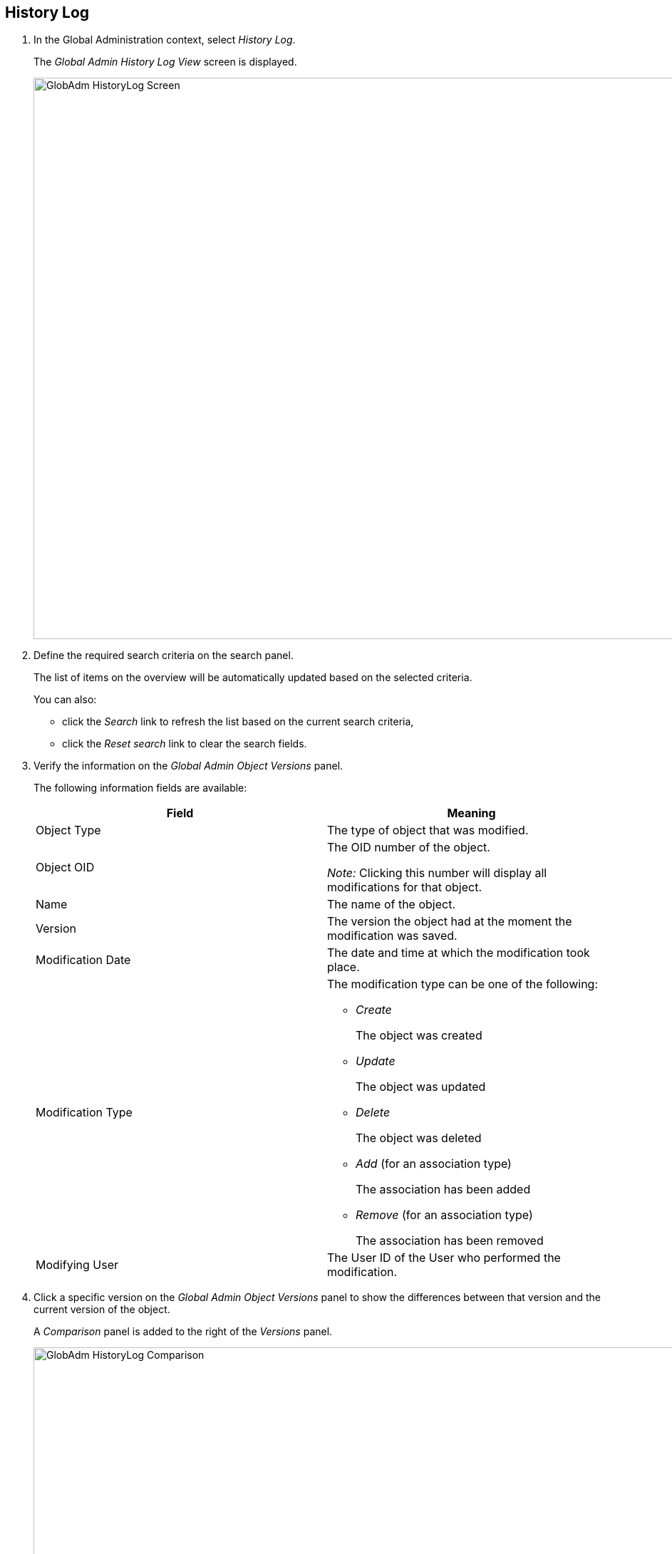 
[[_globadm_historylog]]
== History Log 
(((History Log)))  (((Global Administration ,History Log))) 


. In the Global Administration context, select__ History Log__.
+
The __Global Admin History Log View __screen is displayed.
+
image::GlobAdm-HistoryLog-Screen.png[,971,788] 
+
. Define the required search criteria on the search panel.
+
The list of items on the overview will be automatically updated based on the selected criteria.
+
You can also:

* click the _Search_ link to refresh the list based on the current search criteria,
* click the _Reset search_ link to clear the search fields.
. Verify the information on the _Global Admin Object Versions_ panel.
+
The following information fields are available:
+

[cols="1,1", frame="none", options="header"]
|===
| Field
| Meaning

|Object Type
|The type of object that was modified.

|Object OID
|The OID number of the object.

_Note:_ Clicking this number will display all modifications for that object.

|Name
|The name of the object.

|Version
|The version the object had at the moment the modification was saved.

|Modification Date
|The date and time at which the modification took place.

|Modification Type
a|The modification type can be one of the following:

* _Create_
+
The object was created
* _Update_
+
The object was updated
* _Delete_
+
The object was deleted
* _Add_ (for an association type)
+
The association has been added
* _Remove_ (for an association type)
+
The association has been removed

|Modifying User
|The User ID of the User who performed the modification.
|===

. Click a specific version on the _Global Admin Object Versions_ panel to show the differences between that version and the current version of the object.
+
A _Comparison_ panel is added to the right of the _Versions_ panel.
+
image::GlobAdm-HistoryLog-Comparison.png[,934,652] 
+
The _Version Comparison_ panel displays the differences between the latest version of the object (shown in the "Latest" column) and the selected version of the object (shown in the "Selected" column). If the Object was deleted, the latest version will be equal to the status of the Object before it was deleted.

** The upper part of the _Comparison_ panel displays the Version, Modification Date, Modification Type and User ID of the two versions that are being compared
** The lower part displays the object-specific values of the two versions that are being compared, high-lighting the fields where there are differences.+

+
[NOTE]
====
The lower part will be different if the object type is an association for an Add or Remove Modification Type, like in the added User Group - User Association in the example shown below.
====

+
image::GlobAdm-HistoryLog-Comparison2.png[,758,598] 
